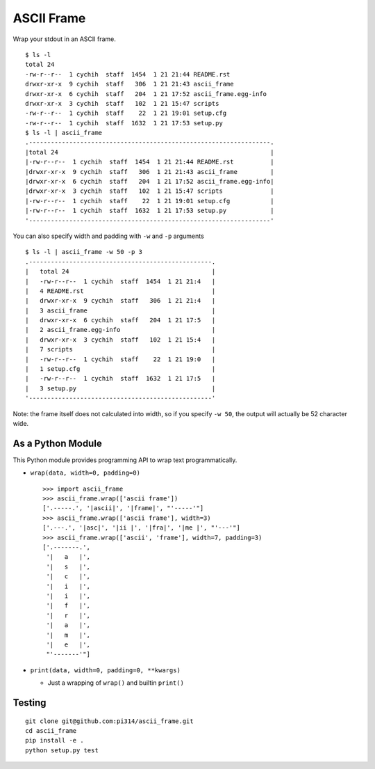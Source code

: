 ===========
ASCII Frame
===========
Wrap your stdout in an ASCII frame. ::

  $ ls -l
  total 24
  -rw-r--r--  1 cychih  staff  1454  1 21 21:44 README.rst
  drwxr-xr-x  9 cychih  staff   306  1 21 21:43 ascii_frame
  drwxr-xr-x  6 cychih  staff   204  1 21 17:52 ascii_frame.egg-info
  drwxr-xr-x  3 cychih  staff   102  1 21 15:47 scripts
  -rw-r--r--  1 cychih  staff    22  1 21 19:01 setup.cfg
  -rw-r--r--  1 cychih  staff  1632  1 21 17:53 setup.py
  $ ls -l | ascii_frame
  .------------------------------------------------------------------.
  |total 24                                                          |
  |-rw-r--r--  1 cychih  staff  1454  1 21 21:44 README.rst          |
  |drwxr-xr-x  9 cychih  staff   306  1 21 21:43 ascii_frame         |
  |drwxr-xr-x  6 cychih  staff   204  1 21 17:52 ascii_frame.egg-info|
  |drwxr-xr-x  3 cychih  staff   102  1 21 15:47 scripts             |
  |-rw-r--r--  1 cychih  staff    22  1 21 19:01 setup.cfg           |
  |-rw-r--r--  1 cychih  staff  1632  1 21 17:53 setup.py            |
  '------------------------------------------------------------------'

You can also specify width and padding with ``-w`` and ``-p`` arguments ::

  $ ls -l | ascii_frame -w 50 -p 3
  .--------------------------------------------------.
  |   total 24                                       |
  |   -rw-r--r--  1 cychih  staff  1454  1 21 21:4   |
  |   4 README.rst                                   |
  |   drwxr-xr-x  9 cychih  staff   306  1 21 21:4   |
  |   3 ascii_frame                                  |
  |   drwxr-xr-x  6 cychih  staff   204  1 21 17:5   |
  |   2 ascii_frame.egg-info                         |
  |   drwxr-xr-x  3 cychih  staff   102  1 21 15:4   |
  |   7 scripts                                      |
  |   -rw-r--r--  1 cychih  staff    22  1 21 19:0   |
  |   1 setup.cfg                                    |
  |   -rw-r--r--  1 cychih  staff  1632  1 21 17:5   |
  |   3 setup.py                                     |
  '--------------------------------------------------'

Note: the frame itself does not calculated into width, so if you specify ``-w 50``, the output will actually be 52 character wide.

As a Python Module
-------------------
This Python module provides programming API to wrap text programmatically.

* ``wrap(data, width=0, padding=0)`` ::

    >>> import ascii_frame
    >>> ascii_frame.wrap(['ascii frame'])
    ['.-----.', '|ascii|', '|frame|', "'-----'"]
    >>> ascii_frame.wrap(['ascii frame'], width=3)
    ['.---.', '|asc|', '|ii |', '|fra|', '|me |', "'---'"]
    >>> ascii_frame.wrap(['ascii', 'frame'], width=7, padding=3)
    ['.-------.',
     '|   a   |',
     '|   s   |',
     '|   c   |',
     '|   i   |',
     '|   i   |',
     '|   f   |',
     '|   r   |',
     '|   a   |',
     '|   m   |',
     '|   e   |',
     "'-------'"]

* ``print(data, width=0, padding=0, **kwargs)``

  - Just a wrapping of ``wrap()`` and builtin ``print()``

Testing
--------
::

  git clone git@github.com:pi314/ascii_frame.git
  cd ascii_frame
  pip install -e .
  python setup.py test
